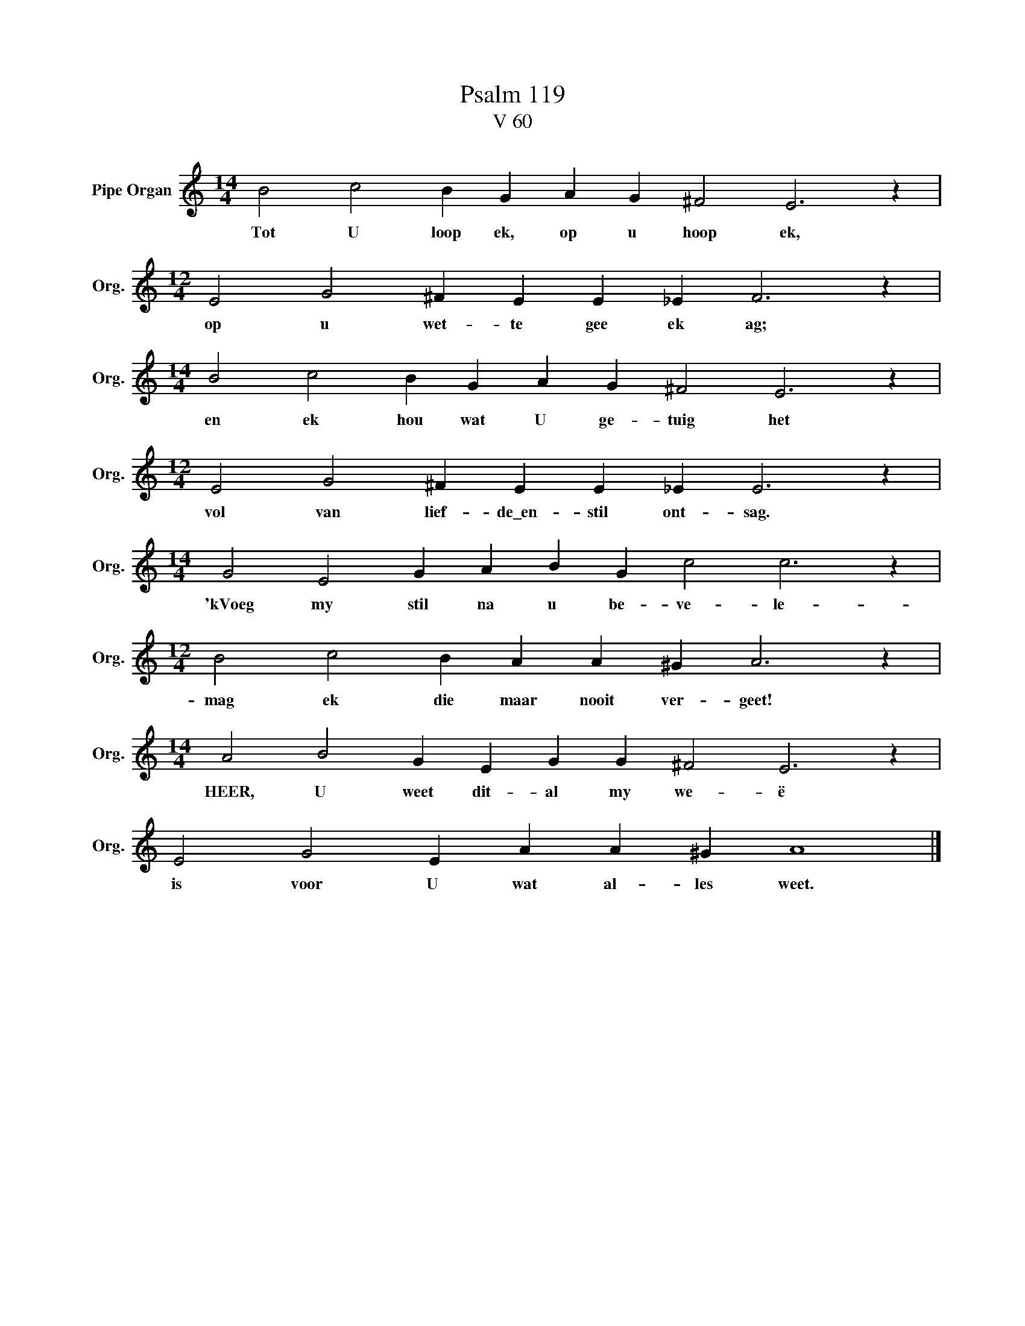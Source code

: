 X:1
T:Psalm 119
T:V 60
L:1/4
M:14/4
I:linebreak $
K:C
V:1 treble nm="Pipe Organ" snm="Org."
V:1
 B2 c2 B G A G ^F2 E3 z |$[M:12/4] E2 G2 ^F E E _E F3 z |$[M:14/4] B2 c2 B G A G ^F2 E3 z |$ %3
w: Tot U loop ek, op u hoop ek,|op u wet- te gee ek ag;|en ek hou wat U ge- tuig het|
[M:12/4] E2 G2 ^F E E _E E3 z |$[M:14/4] G2 E2 G A B G c2 c3 z |$[M:12/4] B2 c2 B A A ^G A3 z |$ %6
w: vol van lief- de\_en- stil ont- sag.|'kVoeg my stil na u be- ve- le-|mag ek die maar nooit ver- geet!|
[M:14/4] A2 B2 G E G G ^F2 E3 z |$ E2 G2 E A A ^G A4 |] %8
w: HEER, U weet dit- al my we- ë|is voor U wat al- les weet.|

